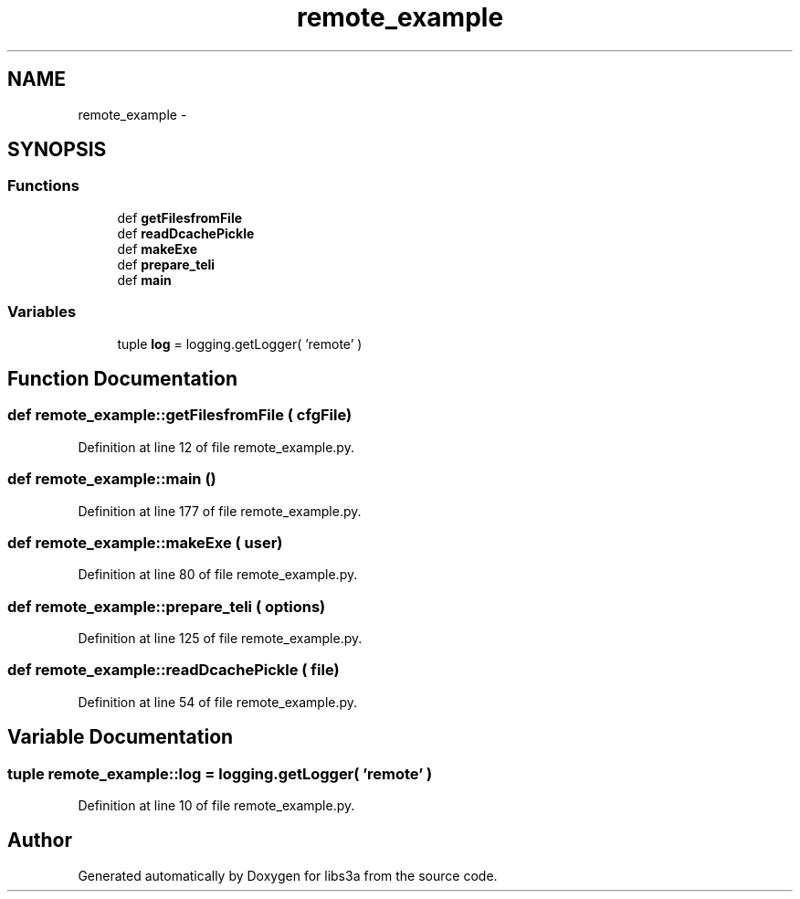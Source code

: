 .TH "remote_example" 3 "30 Jan 2015" "libs3a" \" -*- nroff -*-
.ad l
.nh
.SH NAME
remote_example \- 
.SH SYNOPSIS
.br
.PP
.SS "Functions"

.in +1c
.ti -1c
.RI "def \fBgetFilesfromFile\fP"
.br
.ti -1c
.RI "def \fBreadDcachePickle\fP"
.br
.ti -1c
.RI "def \fBmakeExe\fP"
.br
.ti -1c
.RI "def \fBprepare_teli\fP"
.br
.ti -1c
.RI "def \fBmain\fP"
.br
.in -1c
.SS "Variables"

.in +1c
.ti -1c
.RI "tuple \fBlog\fP = logging.getLogger( 'remote' )"
.br
.in -1c
.SH "Function Documentation"
.PP 
.SS "def remote_example::getFilesfromFile ( cfgFile)"
.PP
Definition at line 12 of file remote_example.py.
.SS "def remote_example::main ()"
.PP
Definition at line 177 of file remote_example.py.
.SS "def remote_example::makeExe ( user)"
.PP
Definition at line 80 of file remote_example.py.
.SS "def remote_example::prepare_teli ( options)"
.PP
Definition at line 125 of file remote_example.py.
.SS "def remote_example::readDcachePickle ( file)"
.PP
Definition at line 54 of file remote_example.py.
.SH "Variable Documentation"
.PP 
.SS "tuple \fBremote_example::log\fP = logging.getLogger( 'remote' )"
.PP
Definition at line 10 of file remote_example.py.
.SH "Author"
.PP 
Generated automatically by Doxygen for libs3a from the source code.
